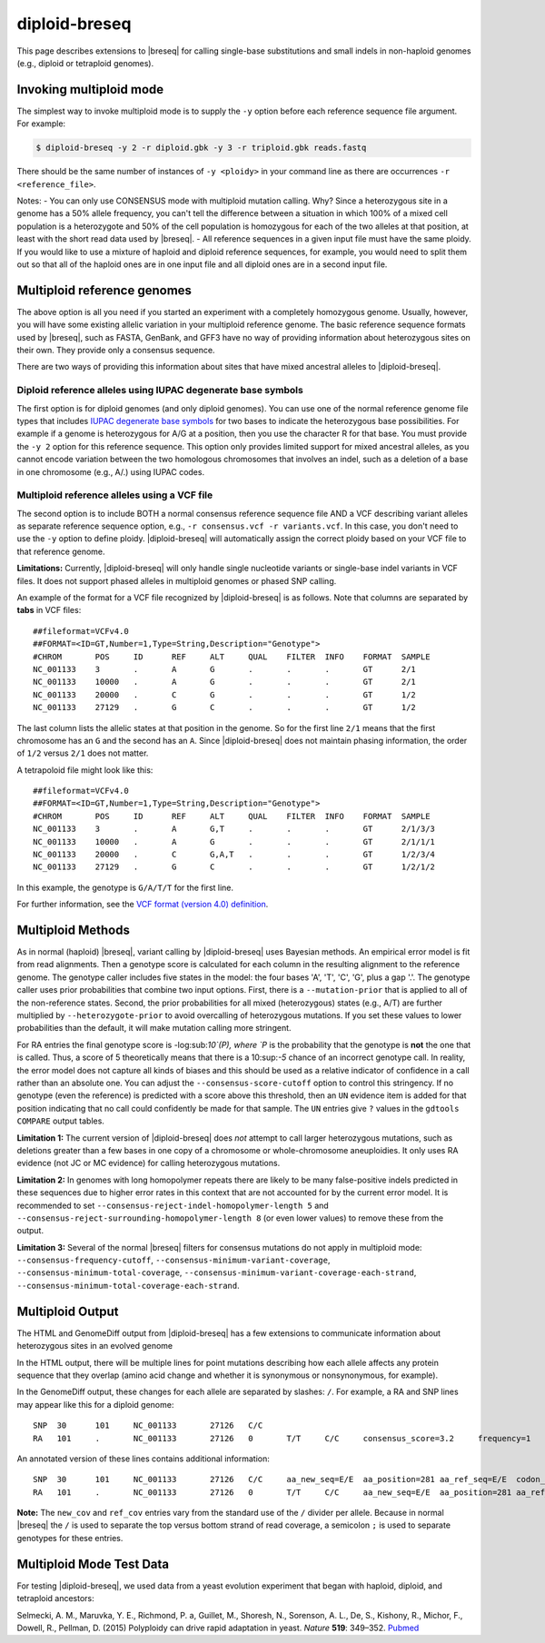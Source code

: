 diploid-breseq
==============

This page describes extensions to |breseq| for calling single-base substitutions and small indels in non-haploid genomes (e.g., diploid or tetraploid genomes).

.. _invoking_multiploid_mode:   

Invoking multiploid mode
-------------------------

The simplest way to invoke multiploid mode is to supply the ``-y`` option before each reference sequence file argument. For example:

.. code-block:: bash

   $ diploid-breseq -y 2 -r diploid.gbk -y 3 -r triploid.gbk reads.fastq

There should be the same number of instances of ``-y <ploidy>`` in your command line as there are occurrences ``-r <reference_file>``.

Notes:
- You can only use CONSENSUS mode with multiploid mutation calling. Why? Since a heterozygous site in a genome has a 50% allele frequency, you can't tell the difference between a situation in which 100% of a mixed cell population is a heterozygote and 50% of the cell population is homozygous for each of the two alleles at that position, at least with the short read data used by |breseq|.
- All reference sequences in a given input file must have the same ploidy. If you would like to use a mixture of haploid and diploid reference sequences, for example, you would need to split them out so that all of the haploid ones are in one input file and all diploid ones are in a second input file.

Multiploid reference genomes
------------------------------

The above option is all you need if you started an experiment with a completely homozygous genome. Usually, however, you will have some existing allelic variation in your multiploid reference genome. The basic reference sequence formats used by |breseq|, such as FASTA, GenBank, and GFF3 have no way of providing information about heterozygous sites on their own. They provide only a consensus sequence.

There are two ways of providing this information about sites that have mixed ancestral alleles to |diploid-breseq|.

Diploid reference alleles using IUPAC degenerate base symbols
~~~~~~~~~~~~~~~~~~~~~~~~~~~~~~~~~~~~~~~~~~~~~~~~~~~~~~~~~~~~~~~~~~~

The first option is for diploid genomes (and only diploid genomes). You can use one of the normal reference genome file types that includes `IUPAC degenerate base symbols <https://en.wikipedia.org/wiki/Nucleic_acid_notation#IUPAC_notation>`_ for two bases to indicate the heterozygous base possibilities. For example if a genome is heterozygous for A/G at a position, then you use the character R for that base. You must provide the ``-y 2`` option for this reference sequence. This option only provides limited support for mixed ancestral alleles, as you cannot encode variation between the two homologous chromosomes that involves an indel, such as a deletion of a base in one chromosome (e.g., A/.) using IUPAC codes.

Multiploid reference alleles using a VCF file
~~~~~~~~~~~~~~~~~~~~~~~~~~~~~~~~~~~~~~~~~~~~~~~~~~~~~~~~~~~~~~~~~~~

The second option is to include BOTH a normal consensus reference sequence file AND a VCF describing variant alleles as separate reference sequence option, e.g., ``-r consensus.vcf -r variants.vcf``. In this case, you don't need to use the ``-y`` option to define ploidy. |diploid-breseq| will automatically assign the correct ploidy based on your VCF file to that reference genome.

**Limitations:** Currently, |diploid-breseq| will only handle single nucleotide variants or single-base indel variants in VCF files. It does not support phased alleles in multiploid genomes or phased SNP calling.

An example of the format for a VCF file recognized by |diploid-breseq| is as follows. Note that columns are separated by **tabs** in VCF files::

   ##fileformat=VCFv4.0
   ##FORMAT=<ID=GT,Number=1,Type=String,Description="Genotype">
   #CHROM	POS	ID	REF	ALT	QUAL	FILTER	INFO	FORMAT	SAMPLE
   NC_001133	3	.	A	G	.	.	.	GT	2/1
   NC_001133	10000	.	A	G	.	.	.	GT	2/1
   NC_001133	20000	.	C	G	.	.	.	GT	1/2
   NC_001133	27129	.	G	C	.	.	.	GT	1/2

The last column lists the allelic states at that position in the genome. So for the first line ``2/1`` means that the first chromosome has an ``G`` and the second has an ``A``. Since |diploid-breseq| does not maintain phasing information, the order of ``1/2`` versus ``2/1`` does not matter.

A tetrapoloid file might look like this::

   ##fileformat=VCFv4.0
   ##FORMAT=<ID=GT,Number=1,Type=String,Description="Genotype">
   #CHROM	POS	ID	REF	ALT	QUAL	FILTER	INFO	FORMAT	SAMPLE
   NC_001133	3	.	A	G,T	.	.	.	GT	2/1/3/3
   NC_001133	10000	.	A	G	.	.	.	GT	2/1/1/1
   NC_001133	20000	.	C	G,A,T	.	.	.	GT	1/2/3/4
   NC_001133	27129	.	G	C	.	.	.	GT	1/2/1/2

In this example, the genotype is ``G/A/T/T`` for the first line.

For further information, see the `VCF format (version 4.0) definition <http://www.internationalgenome.org/wiki/Analysis/vcf4.0/>`_.

Multiploid Methods
------------------

As in normal (haploid) |breseq|, variant calling by |diploid-breseq| uses Bayesian methods. An empirical error model is fit from read alignments. Then a genotype score is calculated for each column in the resulting alignment to the reference genome. The genotype caller includes five  states in the model: the four bases 'A', 'T', 'C', 'G', plus a gap '.'. The genotype caller uses prior probabilities that combine two input options. First, there is a ``--mutation-prior`` that is applied to all of the non-reference states. Second, the prior probabilities for all mixed (heterozygous) states (e.g., A/T) are further multiplied by ``--heterozygote-prior`` to avoid overcalling of heterozygous mutations. If you set these values to lower probabilities than the default, it will make mutation calling more stringent.

For RA entries the final genotype score is -log:sub:`10`(P), where `P` is the probability that the genotype is **not** the one that is called. Thus, a score of 5 theoretically means that there is  a 10:sup:`-5` chance of an incorrect genotype call. In reality, the error model does not capture all kinds of biases and this should be used as a relative indicator of confidence in a call rather than an absolute one. You can adjust the ``--consensus-score-cutoff`` option to control this stringency. If no genotype (even the reference) is predicted with a score above this threshold, then an ``UN`` evidence item is added for that position indicating that no call could confidently be made for that sample. The ``UN`` entries give ``?`` values in the ``gdtools COMPARE`` output tables.

**Limitation 1:** The current version of |diploid-breseq| does *not* attempt to call larger heterozygous mutations, such as deletions greater than a few bases in one copy of a chromosome or whole-chromosome aneuploidies. It only uses RA evidence (not JC or MC evidence) for calling heterozygous mutations.

**Limitation 2:** In genomes with long homopolymer repeats there are likely to be many false-positive indels predicted in these sequences due to higher error rates in this context that are not accounted for by the current error model. It is recommended to set ``--consensus-reject-indel-homopolymer-length 5`` and ``--consensus-reject-surrounding-homopolymer-length 8`` (or even lower values) to remove these from the output.

**Limitation 3:** Several of the normal |breseq| filters for consensus mutations do not apply in multiploid mode: ``--consensus-frequency-cutoff``, ``--consensus-minimum-variant-coverage``, ``--consensus-minimum-total-coverage``, ``--consensus-minimum-variant-coverage-each-strand``, ``--consensus-minimum-total-coverage-each-strand``.

Multiploid Output
------------------

The HTML and GenomeDiff output from |diploid-breseq| has a few extensions to communicate information about heterozygous sites in an evolved genome

In the HTML output, there will be multiple lines for point mutations describing how each allele affects any protein sequence that they overlap (amino acid change and whether it is synonymous or nonsynonymous, for example).

In the GenomeDiff output, these changes for each allele are separated by slashes: ``/``. For example, a RA and SNP lines may appear like this for a diploid genome::

   SNP	30	101	NC_001133	27126	C/C
   RA	101	.	NC_001133	27126	0	T/T	C/C	consensus_score=3.2	frequency=1	new_cov=17/18;17/18	ref_cov=0/1;0/1	total_cov=17/19

An annotated version of these lines contains additional information::

   SNP	30	101	NC_001133	27126	C/C	aa_new_seq=E/E	aa_position=281	aa_ref_seq=E/E	codon_new_seq=GAG/GAG	codon_number=281	codon_position=3	codon_ref_seq=GAA/GAA	gene_name=FLO9	gene_position=843	gene_product=flocculin FLO9	gene_strand=<	genes_overlapping=FLO9	locus_tag=YAL063C	locus_tags_overlapping=YAL063C	mutation_category=snp_synonymous/snp_synonymous	position_end=27126	position_start=27126	snp_type=synonymous/synonymous	transl_table=1
   RA	101	.	NC_001133	27126	0	T/T	C/C	aa_new_seq=E/E	aa_position=281	aa_ref_seq=E/E	codon_new_seq=GAG/GAG	codon_number=281	codon_position=3	codon_ref_seq=GAA/GAA	consensus_score=3.2	frequency=1	gene_name=FLO9	gene_position=843	gene_product=flocculin FLO9	gene_strand=<	locus_tag=YAL063C	new_cov=17/18;17/18	new_seq=C/C	ref_cov=0/1;0/1	ref_seq=T	snp_type=synonymous/synonymous	total_cov=17/19	transl_table=1

**Note:** The ``new_cov`` and ``ref_cov`` entries vary from the standard use of the ``/`` divider per allele. Because in normal |breseq| the ``/`` is used to separate the top versus bottom strand of read coverage, a semicolon ``;`` is used to separate genotypes for these entries.

Multiploid Mode Test Data
---------------------------

For testing |diploid-breseq|, we used data from a yeast evolution experiment that began with haploid, diploid, and tetraploid ancestors:

Selmecki, A. M., Maruvka, Y. E., Richmond, P. a, Guillet, M., Shoresh, N., Sorenson, A. L., De, S., Kishony, R., Michor, F., Dowell, R., Pellman, D. (2015) Polyploidy can drive rapid adaptation in yeast. *Nature* **519**: 349–352. `Pubmed <https://www.ncbi.nlm.nih.gov/pubmed/25731168>`_



